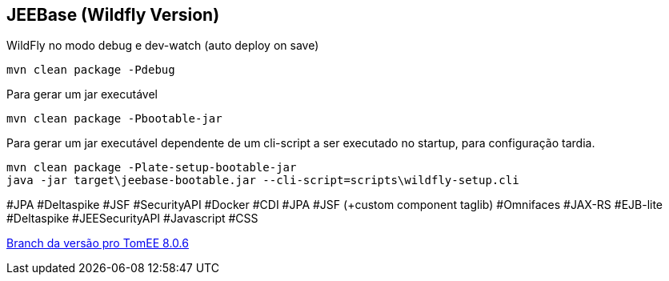 ## JEEBase (Wildfly Version)

WildFly no modo debug e dev-watch (auto deploy on save)
----
mvn clean package -Pdebug
----

Para gerar um jar executável
----
mvn clean package -Pbootable-jar
----

Para gerar um jar executável dependente de um cli-script a ser executado no startup, para configuração tardia.
----
mvn clean package -Plate-setup-bootable-jar
java -jar target\jeebase-bootable.jar --cli-script=scripts\wildfly-setup.cli
----

#JPA #Deltaspike #JSF #SecurityAPI #Docker
#CDI #JPA #JSF (+custom component taglib) #Omnifaces #JAX-RS #EJB-lite #Deltaspike #JEESecurityAPI #Javascript #CSS

https://github.com/luisfga/jeebase/tree/tomee[Branch da versão pro TomEE 8.0.6]
